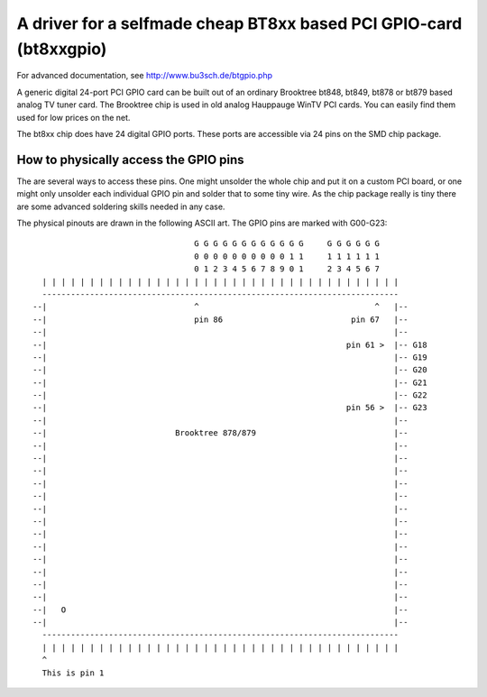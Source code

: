 ===================================================================
A driver for a selfmade cheap BT8xx based PCI GPIO-card (bt8xxgpio)
===================================================================

For advanced documentation, see http://www.bu3sch.de/btgpio.php

A generic digital 24-port PCI GPIO card can be built out of an ordinary
Brooktree bt848, bt849, bt878 or bt879 based analog TV tuner card. The
Brooktree chip is used in old analog Hauppauge WinTV PCI cards. You can easily
find them used for low prices on the net.

The bt8xx chip does have 24 digital GPIO ports.
These ports are accessible via 24 pins on the SMD chip package.


How to physically access the GPIO pins
======================================

The are several ways to access these pins. One might unsolder the whole chip
and put it on a custom PCI board, or one might only unsolder each individual
GPIO pin and solder that to some tiny wire. As the chip package really is tiny
there are some advanced soldering skills needed in any case.

The physical pinouts are drawn in the following ASCII art.
The GPIO pins are marked with G00-G23::

                                           G G G G G G G G G G G G     G G G G G G
                                           0 0 0 0 0 0 0 0 0 0 1 1     1 1 1 1 1 1
                                           0 1 2 3 4 5 6 7 8 9 0 1     2 3 4 5 6 7
           | | | | | | | | | | | | | | | | | | | | | | | | | | | | | | | | | | | | | |
           ---------------------------------------------------------------------------
         --|                               ^                                     ^   |--
         --|                               pin 86                           pin 67   |--
         --|                                                                         |--
         --|                                                               pin 61 >  |-- G18
         --|                                                                         |-- G19
         --|                                                                         |-- G20
         --|                                                                         |-- G21
         --|                                                                         |-- G22
         --|                                                               pin 56 >  |-- G23
         --|                                                                         |--
         --|                           Brooktree 878/879                             |--
         --|                                                                         |--
         --|                                                                         |--
         --|                                                                         |--
         --|                                                                         |--
         --|                                                                         |--
         --|                                                                         |--
         --|                                                                         |--
         --|                                                                         |--
         --|                                                                         |--
         --|                                                                         |--
         --|                                                                         |--
         --|                                                                         |--
         --|                                                                         |--
         --|   O                                                                     |--
         --|                                                                         |--
           ---------------------------------------------------------------------------
           | | | | | | | | | | | | | | | | | | | | | | | | | | | | | | | | | | | | | |
           ^
           This is pin 1

